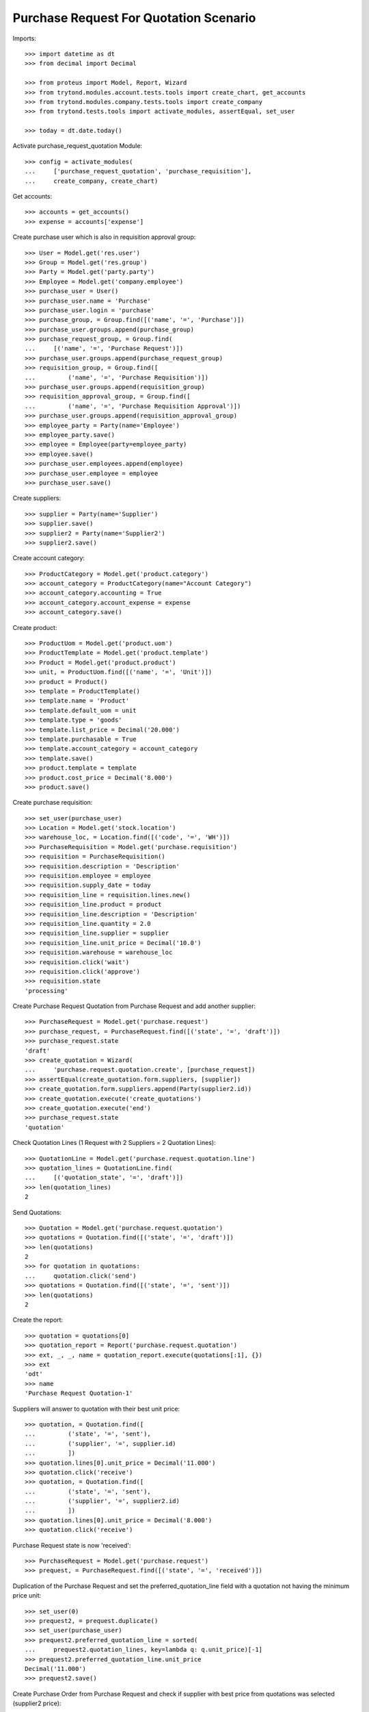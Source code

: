 =======================================
Purchase Request For Quotation Scenario
=======================================

Imports::

    >>> import datetime as dt
    >>> from decimal import Decimal

    >>> from proteus import Model, Report, Wizard
    >>> from trytond.modules.account.tests.tools import create_chart, get_accounts
    >>> from trytond.modules.company.tests.tools import create_company
    >>> from trytond.tests.tools import activate_modules, assertEqual, set_user

    >>> today = dt.date.today()

Activate purchase_request_quotation Module::

    >>> config = activate_modules(
    ...     ['purchase_request_quotation', 'purchase_requisition'],
    ...     create_company, create_chart)

Get accounts::

    >>> accounts = get_accounts()
    >>> expense = accounts['expense']

Create purchase user which is also in requisition approval group::

    >>> User = Model.get('res.user')
    >>> Group = Model.get('res.group')
    >>> Party = Model.get('party.party')
    >>> Employee = Model.get('company.employee')
    >>> purchase_user = User()
    >>> purchase_user.name = 'Purchase'
    >>> purchase_user.login = 'purchase'
    >>> purchase_group, = Group.find([('name', '=', 'Purchase')])
    >>> purchase_user.groups.append(purchase_group)
    >>> purchase_request_group, = Group.find(
    ...     [('name', '=', 'Purchase Request')])
    >>> purchase_user.groups.append(purchase_request_group)
    >>> requisition_group, = Group.find([
    ...         ('name', '=', 'Purchase Requisition')])
    >>> purchase_user.groups.append(requisition_group)
    >>> requisition_approval_group, = Group.find([
    ...         ('name', '=', 'Purchase Requisition Approval')])
    >>> purchase_user.groups.append(requisition_approval_group)
    >>> employee_party = Party(name='Employee')
    >>> employee_party.save()
    >>> employee = Employee(party=employee_party)
    >>> employee.save()
    >>> purchase_user.employees.append(employee)
    >>> purchase_user.employee = employee
    >>> purchase_user.save()


Create suppliers::

    >>> supplier = Party(name='Supplier')
    >>> supplier.save()
    >>> supplier2 = Party(name='Supplier2')
    >>> supplier2.save()

Create account category::

    >>> ProductCategory = Model.get('product.category')
    >>> account_category = ProductCategory(name="Account Category")
    >>> account_category.accounting = True
    >>> account_category.account_expense = expense
    >>> account_category.save()

Create product::

    >>> ProductUom = Model.get('product.uom')
    >>> ProductTemplate = Model.get('product.template')
    >>> Product = Model.get('product.product')
    >>> unit, = ProductUom.find([('name', '=', 'Unit')])
    >>> product = Product()
    >>> template = ProductTemplate()
    >>> template.name = 'Product'
    >>> template.default_uom = unit
    >>> template.type = 'goods'
    >>> template.list_price = Decimal('20.000')
    >>> template.purchasable = True
    >>> template.account_category = account_category
    >>> template.save()
    >>> product.template = template
    >>> product.cost_price = Decimal('8.000')
    >>> product.save()

Create purchase requisition::

    >>> set_user(purchase_user)
    >>> Location = Model.get('stock.location')
    >>> warehouse_loc, = Location.find([('code', '=', 'WH')])
    >>> PurchaseRequisition = Model.get('purchase.requisition')
    >>> requisition = PurchaseRequisition()
    >>> requisition.description = 'Description'
    >>> requisition.employee = employee
    >>> requisition.supply_date = today
    >>> requisition_line = requisition.lines.new()
    >>> requisition_line.product = product
    >>> requisition_line.description = 'Description'
    >>> requisition_line.quantity = 2.0
    >>> requisition_line.supplier = supplier
    >>> requisition_line.unit_price = Decimal('10.0')
    >>> requisition.warehouse = warehouse_loc
    >>> requisition.click('wait')
    >>> requisition.click('approve')
    >>> requisition.state
    'processing'

Create Purchase Request Quotation from Purchase Request and
add another supplier::

    >>> PurchaseRequest = Model.get('purchase.request')
    >>> purchase_request, = PurchaseRequest.find([('state', '=', 'draft')])
    >>> purchase_request.state
    'draft'
    >>> create_quotation = Wizard(
    ...     'purchase.request.quotation.create', [purchase_request])
    >>> assertEqual(create_quotation.form.suppliers, [supplier])
    >>> create_quotation.form.suppliers.append(Party(supplier2.id))
    >>> create_quotation.execute('create_quotations')
    >>> create_quotation.execute('end')
    >>> purchase_request.state
    'quotation'

Check Quotation Lines (1 Request with 2 Suppliers = 2 Quotation Lines)::

    >>> QuotationLine = Model.get('purchase.request.quotation.line')
    >>> quotation_lines = QuotationLine.find(
    ...     [('quotation_state', '=', 'draft')])
    >>> len(quotation_lines)
    2

Send Quotations::

    >>> Quotation = Model.get('purchase.request.quotation')
    >>> quotations = Quotation.find([('state', '=', 'draft')])
    >>> len(quotations)
    2
    >>> for quotation in quotations:
    ...     quotation.click('send')
    >>> quotations = Quotation.find([('state', '=', 'sent')])
    >>> len(quotations)
    2

Create the report::

    >>> quotation = quotations[0]
    >>> quotation_report = Report('purchase.request.quotation')
    >>> ext, _, _, name = quotation_report.execute(quotations[:1], {})
    >>> ext
    'odt'
    >>> name
    'Purchase Request Quotation-1'

Suppliers will answer to quotation with their best unit price::

    >>> quotation, = Quotation.find([
    ...         ('state', '=', 'sent'),
    ...         ('supplier', '=', supplier.id)
    ...         ])
    >>> quotation.lines[0].unit_price = Decimal('11.000')
    >>> quotation.click('receive')
    >>> quotation, = Quotation.find([
    ...         ('state', '=', 'sent'),
    ...         ('supplier', '=', supplier2.id)
    ...         ])
    >>> quotation.lines[0].unit_price = Decimal('8.000')
    >>> quotation.click('receive')

Purchase Request state is now 'received'::

    >>> PurchaseRequest = Model.get('purchase.request')
    >>> prequest, = PurchaseRequest.find([('state', '=', 'received')])

Duplication of the Purchase Request and set the preferred_quotation_line field
with a quotation not having the minimum price unit::

    >>> set_user(0)
    >>> prequest2, = prequest.duplicate()
    >>> set_user(purchase_user)
    >>> prequest2.preferred_quotation_line = sorted(
    ...     prequest2.quotation_lines, key=lambda q: q.unit_price)[-1]
    >>> prequest2.preferred_quotation_line.unit_price
    Decimal('11.000')
    >>> prequest2.save()

Create Purchase Order from Purchase Request and check if supplier with
best price from quotations was selected (supplier2 price)::

    >>> create_purchase = Wizard('purchase.request.create_purchase', [prequest])
    >>> prequest.state
    'purchased'
    >>> Purchase = Model.get('purchase.purchase')
    >>> purchase, = Purchase.find([
    ...         ('state', '=', 'draft'),
    ...         ])
    >>> assertEqual(purchase.party, supplier2)
    >>> purchase.lines[0].unit_price
    Decimal('8.000')

Create Purchase Order from Purchase Request having a preferred_quotation_line
and check if supplier from this quotation was selected::

    >>> create_purchase = Wizard('purchase.request.create_purchase',
    ...     [prequest2])
    >>> prequest2.state
    'purchased'
    >>> Purchase = Model.get('purchase.purchase')
    >>> purchase, = Purchase.find([
    ...         ('state', '=', 'draft'),
    ...         ('party', '=', supplier)
    ...         ])
    >>> purchase.lines[0].unit_price
    Decimal('11.000')
